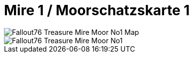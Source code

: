 = Mire 1 / Moorschatzskarte 1

image::../../../attachments/Fallout76_Treasure_Mire_Moor_No1_Map.jpeg[]

image::../../../attachments/Fallout76_Treasure_Mire_Moor_No1.jpeg[]